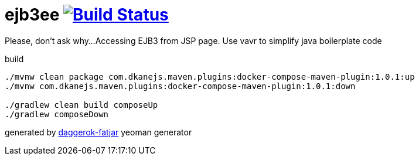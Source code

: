 = ejb3ee image:https://travis-ci.org/daggerok/ejb3jsp.svg?branch=master["Build Status", link="https://travis-ci.org/daggerok/ejb3jsp"]

Please, don't ask why...
Accessing EJB3 from JSP page.
Use vavr to simplify java boilerplate code

//tag::content[]

.build
----
./mvnw clean package com.dkanejs.maven.plugins:docker-compose-maven-plugin:1.0.1:up
./mvnw com.dkanejs.maven.plugins:docker-compose-maven-plugin:1.0.1:down

./gradlew clean build composeUp
./gradlew composeDown
----

generated by link:https://github.com/daggerok/generator-daggerok-fatjar/[daggerok-fatjar] yeoman generator

//end::content[]
